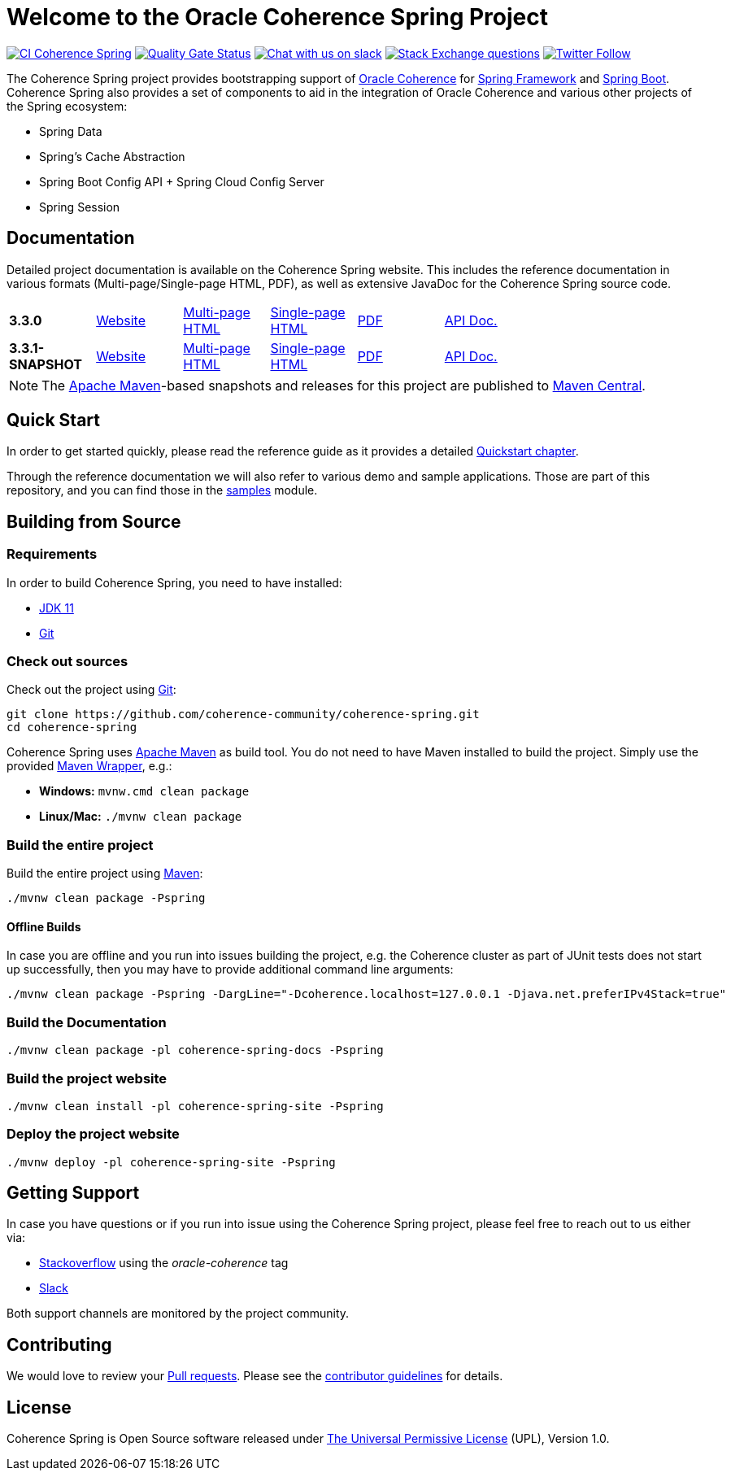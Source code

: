 :snapshot-version: 3.3.1-SNAPSHOT
:website: https://spring.coherence.community/
:releaseVersion: 3.3.0

= Welcome to the Oracle Coherence Spring Project

image:https://github.com/coherence-community/coherence-spring/workflows/CI%20Coherence%20Spring/badge.svg[CI Coherence Spring,link=https://github.com/coherence-community/coherence-spring/actions]
image:https://sonarcloud.io/api/project_badges/measure?project=coherence-community_coherence-spring&metric=alert_status[Quality Gate Status,link=https://sonarcloud.io/summary/new_code?id=coherence-community_coherence-spring]
image:https://img.shields.io/badge/Coherence-Join%20Slack-brightgreen[Chat with us on slack,link=https://join.slack.com/t/oraclecoherence/shared_invite/zt-9ufv220y-Leudk0o5ntgNV0xraa8DNw]
image:https://img.shields.io/stackexchange/stackoverflow/t/oracle-coherence?label=%20StackOverflow%20%7C%20oracle-coherence[Stack Exchange questions,link=https://stackoverflow.com/questions/tagged/oracle-coherence]
image:https://img.shields.io/twitter/follow/OracleCoherence?style=social[Twitter Follow,link=https://twitter.com/OracleCoherence]

The Coherence Spring project provides bootstrapping support of https://coherence.community/[Oracle Coherence] for
https://spring.io/projects/spring-framework[Spring Framework] and https://spring.io/projects/spring-boot[Spring Boot].
Coherence Spring also provides a set of components to aid in the integration of Oracle Coherence and various other projects of the Spring ecosystem:

- Spring Data
- Spring's Cache Abstraction
- Spring Boot Config API + Spring Cloud Config Server
- Spring Session

== Documentation

Detailed project documentation is available on the Coherence Spring website. This includes the reference documentation in various formats (Multi-page/Single-page HTML, PDF), as well as extensive JavaDoc for the Coherence Spring source code.

[width="75%"]
|=======
|*{releaseVersion}* | {website}{releaseVersion}[Website] |{website}{releaseVersion}/refdocs/reference/html/index.html[Multi-page HTML] |{website}{releaseVersion}/refdocs/reference/htmlsingle/index.html[Single-page HTML] | {website}{releaseVersion}/refdocs/reference/pdf/coherence-spring-reference.pdf[PDF] | {website}{releaseVersion}/refdocs/api/index.html[API Doc.]
|*{snapshot-version}* | {website}{snapshot-version}[Website] |{website}{snapshot-version}/refdocs/reference/html/index.html[Multi-page HTML] |{website}{snapshot-version}/refdocs/reference/htmlsingle/index.html[Single-page HTML] | {website}{snapshot-version}/refdocs/reference/pdf/coherence-spring-reference.pdf[PDF] | {website}{snapshot-version}/refdocs/api/index.html[API Doc.]
|=======

NOTE: The http://maven.apache.org[Apache Maven]-based snapshots and releases for this project are published to
http://repo1.maven.org/maven2/com/oracle/coherence/spring/[Maven Central].

== Quick Start

In order to get started quickly, please read the reference guide as it provides a detailed
https://spring.coherence.community/{snapshot-version}/refdocs/reference/htmlsingle/index.html#quickstart[Quickstart chapter].

Through the reference documentation we will also refer to various demo and sample applications. Those are part of this
repository, and you can find those in the
https://github.com/coherence-community/coherence-spring/tree/master/samples[samples] module.

== Building from Source

=== Requirements

In order to build Coherence Spring, you need to have installed:

- https://www.oracle.com/java/technologies/javase-jdk11-downloads.html[JDK 11]
- https://help.github.com/set-up-git-redirect[Git]

=== Check out sources

Check out the project using https://git-scm.com/[Git]:

[source,bash,indent=0]
----
git clone https://github.com/coherence-community/coherence-spring.git
cd coherence-spring
----

Coherence Spring uses https://maven.apache.org/[Apache Maven] as build tool. You do not need to have Maven installed to
build the project. Simply use the provided https://github.com/takari/maven-wrapper[Maven Wrapper], e.g.:

- *Windows:* `mvnw.cmd clean package`
- *Linux/Mac:* `./mvnw clean package`

=== Build the entire project

Build the entire project using https://maven.apache.org/[Maven]:

[source,bash]
----
./mvnw clean package -Pspring
----

==== Offline Builds

In case you are offline and you run into issues building the project, e.g.
the Coherence cluster as part of JUnit tests does not start up successfully, then
you may have to provide additional command line arguments:

[source,bash]
----
./mvnw clean package -Pspring -DargLine="-Dcoherence.localhost=127.0.0.1 -Djava.net.preferIPv4Stack=true"
----

=== Build the Documentation

[source,bash]
----
./mvnw clean package -pl coherence-spring-docs -Pspring
----

=== Build the project website

[source,bash]
----
./mvnw clean install -pl coherence-spring-site -Pspring
----

=== Deploy the project website

[source,bash]
----
./mvnw deploy -pl coherence-spring-site -Pspring
----

== Getting Support

In case you have questions or if you run into issue using the Coherence Spring project, please feel free to reach out to
us either via:

- https://stackoverflow.com/tags/oracle-coherence[Stackoverflow] using the _oracle-coherence_ tag
- https://join.slack.com/t/oraclecoherence/shared_invite/zt-9ufv220y-Leudk0o5ntgNV0xraa8DNw[Slack]

Both support channels are monitored by the project community.

== Contributing

We would love to review your https://help.github.com/articles/creating-a-pull-request[Pull requests]. Please see the
link:CONTRIBUTING.md[contributor guidelines] for details.

== License

Coherence Spring is Open Source software released under link:LICENSE.txt[The Universal Permissive License] (UPL), Version 1.0.

